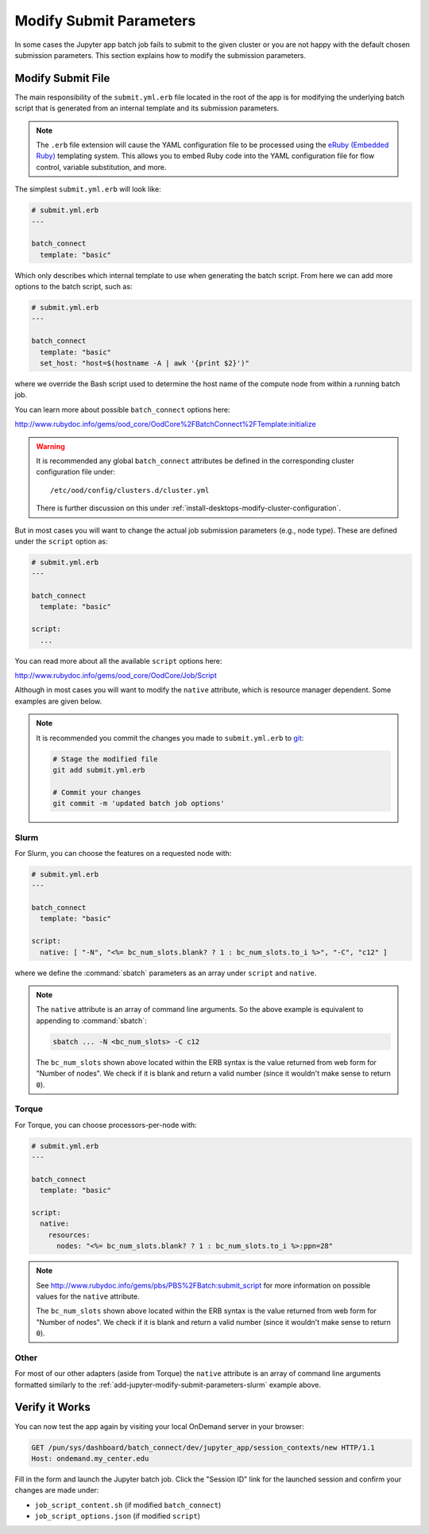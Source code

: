 .. _add-jupyter-modify-submit-parameters:

Modify Submit Parameters
========================

In some cases the Jupyter app batch job fails to submit to the given cluster or
you are not happy with the default chosen submission parameters. This section
explains how to modify the submission parameters.

Modify Submit File
------------------

The main responsibility of the ``submit.yml.erb`` file located in the root of
the app is for modifying the underlying batch script that is generated from an
internal template and its submission parameters.

.. note::

   The ``.erb`` file extension will cause the YAML configuration file to be
   processed using the `eRuby (Embedded Ruby)`_ templating system. This allows
   you to embed Ruby code into the YAML configuration file for flow control,
   variable substitution, and more.

The simplest ``submit.yml.erb`` will look like:

.. code-block:: yaml

   # submit.yml.erb
   ---

   batch_connect
     template: "basic"

Which only describes which internal template to use when generating the batch
script. From here we can add more options to the batch script, such as:

.. code-block:: yaml

   # submit.yml.erb
   ---

   batch_connect
     template: "basic"
     set_host: "host=$(hostname -A | awk '{print $2}')"

where we override the Bash script used to determine the host name of the
compute node from within a running batch job.

You can learn more about possible ``batch_connect`` options here:

http://www.rubydoc.info/gems/ood_core/OodCore%2FBatchConnect%2FTemplate:initialize

.. warning::

   It is recommended any global ``batch_connect`` attributes be defined in the
   corresponding cluster configuration file under::

     /etc/ood/config/clusters.d/cluster.yml

   There is further discussion on this under
   :ref:`install-desktops-modify-cluster-configuration`.

But in most cases you will want to change the actual job submission parameters (e.g., node type). These are defined under the ``script`` option as:

.. code-block:: yaml

   # submit.yml.erb
   ---

   batch_connect
     template: "basic"

   script:
     ...

You can read more about all the available ``script`` options here:

http://www.rubydoc.info/gems/ood_core/OodCore/Job/Script

Although in most cases you will want to modify the ``native`` attribute, which
is resource manager dependent. Some examples are given below.

.. note::

   It is recommended you commit the changes you made to ``submit.yml.erb`` to
   `git`_:

   .. code-block:: sh

      # Stage the modified file
      git add submit.yml.erb

      # Commit your changes
      git commit -m 'updated batch job options'

.. _add-jupyter-modify-submit-parameters-slurm:

Slurm
`````

For Slurm, you can choose the features on a requested node with:

.. code-block:: yaml

   # submit.yml.erb
   ---

   batch_connect
     template: "basic"

   script:
     native: [ "-N", "<%= bc_num_slots.blank? ? 1 : bc_num_slots.to_i %>", "-C", "c12" ]

where we define the :command:`sbatch` parameters as an array under ``script`` and
``native``.

.. note::

   The ``native`` attribute is an array of command line arguments. So the above
   example is equivalent to appending to :command:`sbatch`:

   .. code-block:: sh

      sbatch ... -N <bc_num_slots> -C c12

   The ``bc_num_slots`` shown above located within the ERB syntax is the value
   returned from web form for "Number of nodes". We check if it is blank and
   return a valid number (since it wouldn't make sense to return ``0``).

Torque
``````

For Torque, you can choose processors-per-node with:

.. code-block:: yaml

   # submit.yml.erb
   ---

   batch_connect
     template: "basic"

   script:
     native:
       resources:
         nodes: "<%= bc_num_slots.blank? ? 1 : bc_num_slots.to_i %>:ppn=28"

.. note::

   See http://www.rubydoc.info/gems/pbs/PBS%2FBatch:submit_script for more
   information on possible values for the ``native`` attribute.

   The ``bc_num_slots`` shown above located within the ERB syntax is the value
   returned from web form for "Number of nodes". We check if it is blank and
   return a valid number (since it wouldn't make sense to return ``0``).

Other
`````

For most of our other adapters (aside from Torque) the ``native`` attribute is
an array of command line arguments formatted similarly to the
:ref:`add-jupyter-modify-submit-parameters-slurm` example above.

Verify it Works
---------------

You can now test the app again by visiting your local OnDemand server in your
browser:

.. code-block:: http

   GET /pun/sys/dashboard/batch_connect/dev/jupyter_app/session_contexts/new HTTP/1.1
   Host: ondemand.my_center.edu

Fill in the form and launch the Jupyter batch job. Click the "Session ID" link
for the launched session and confirm your changes are made under:

- ``job_script_content.sh`` (if modified ``batch_connect``)
- ``job_script_options.json`` (if modified ``script``)

.. _eruby (embedded ruby): https://en.wikipedia.org/wiki/ERuby
.. _git: https://git-scm.com/
